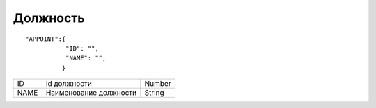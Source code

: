 Должность
=========================================

::

	"APPOINT":{
	           "ID": "",
	           "NAME": "",
	          }

.. table::

  +------+------------------------+--------+
  | ID   | Id должности           | Number |
  +------+------------------------+--------+
  | NAME | Наименование должности | String |
  +------+------------------------+--------+
